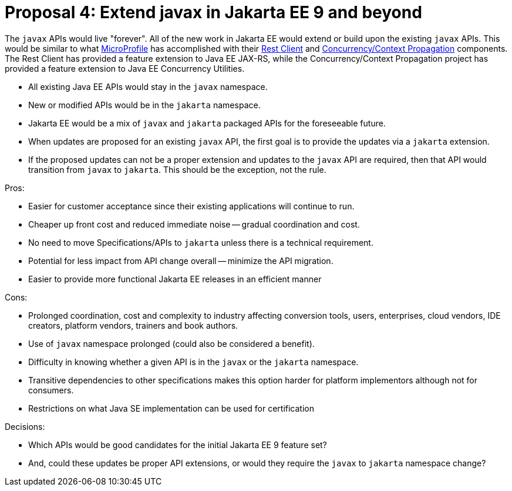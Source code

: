 # Proposal 4: Extend javax in Jakarta EE 9 and beyond

The `javax` APIs would live "forever".
All of the new work in Jakarta EE would extend or build upon the existing `javax` APIs.
This would be similar to what https://microprofile.io[MicroProfile] has accomplished with their https://github.com/eclipse/microprofile-rest-client[Rest Client] and https://github.com/eclipse/microprofile-context-propagation[Concurrency/Context Propagation] components.
The Rest Client has provided a feature extension to Java EE JAX-RS, while the Concurrency/Context Propagation project has provided a feature extension to Java EE Concurrency Utilities.

- All existing Java EE APIs would stay in the `javax` namespace.
- New or modified APIs would be in the `jakarta` namespace.
- Jakarta EE would be a mix of `javax` and `jakarta` packaged APIs for the foreseeable future.
- When updates are proposed for an existing `javax` API, the first goal is to provide the updates via a `jakarta` extension.
- If the proposed updates can not be a proper extension and updates to the `javax` API are required, then that API would transition from `javax` to `jakarta`.
This should be the exception, not the rule.

Pros:

- Easier for customer acceptance since their existing applications will continue to run.
- Cheaper up front cost and reduced immediate noise -- gradual coordination and cost.
- No need to move Specifications/APIs to `jakarta` unless there is a technical requirement.
- Potential for less impact from API change overall -- minimize the API migration.
- Easier to provide more functional Jakarta EE releases in an efficient manner

Cons:

- Prolonged coordination, cost and complexity to industry affecting conversion tools, users, enterprises, cloud vendors, IDE creators, platform vendors, trainers and book authors.
- Use of `javax` namespace prolonged (could also be considered a benefit).
- Difficulty in knowing whether a given API is in the `javax` or the `jakarta` namespace.
- Transitive dependencies to other specifications makes this option harder for platform implementors although not for consumers.
- Restrictions on what Java SE implementation can be used for certification

Decisions:

- Which APIs would be good candidates for the initial Jakarta EE 9 feature set?
- And, could these updates be proper API extensions, or would they require the `javax` to `jakarta` namespace change?
